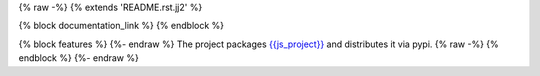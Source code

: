 {% raw -%}
{% extends 'README.rst.jj2' %}

{% block documentation_link %}
{% endblock %}

{% block features %}
{%- endraw %}
The project packages `{{js_project}} <https://github.com/{{organisation}}/{{js_project}}>`_ and distributes it via pypi.
{% raw -%}
{% endblock %}
{%- endraw %}
